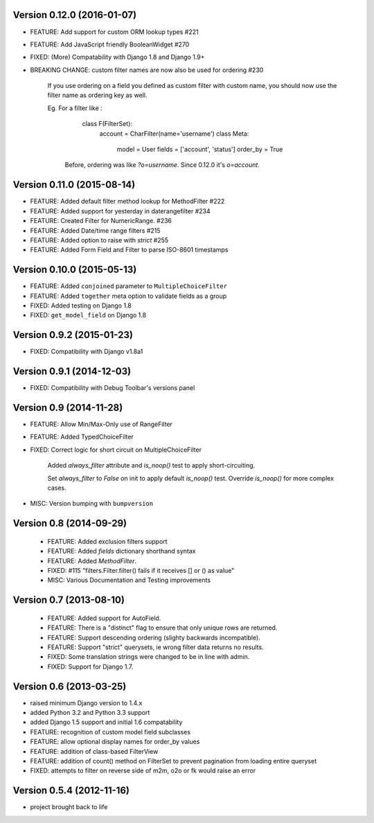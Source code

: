 Version 0.12.0 (2016-01-07)
---------------------------

* FEATURE: Add support for custom ORM lookup types #221

* FEATURE: Add JavaScript friendly BooleanWidget #270

* FIXED: (More) Compatability with Django 1.8 and Django 1.9+

* BREAKING CHANGE: custom filter names are now also be used for ordering #230

    If you use ordering on a field you defined as custom filter with custom
    name, you should now use the filter name as ordering key as well.

    Eg. For a filter like :

        class F(FilterSet):
            account = CharFilter(name='username')
            class Meta:
                model = User
                fields = ['account', 'status']
                order_by = True

     Before, ordering was like `?o=username`. Since 0.12.0 it's `o=account`.


Version 0.11.0 (2015-08-14)
---------------------------

* FEATURE: Added default filter method lookup for MethodFilter #222

* FEATURE: Added support for yesterday in daterangefilter #234

* FEATURE: Created Filter for NumericRange. #236

* FEATURE: Added Date/time range filters #215

* FEATURE: Added option to raise with `strict` #255

* FEATURE: Added Form Field and Filter to parse ISO-8601 timestamps


Version 0.10.0 (2015-05-13)
---------------------

* FEATURE: Added ``conjoined`` parameter to ``MultipleChoiceFilter``

* FEATURE: Added ``together`` meta option to validate fields as a group

* FIXED: Added testing on Django 1.8

* FIXED: ``get_model_field`` on Django 1.8


Version 0.9.2 (2015-01-23)
--------------------------

* FIXED: Compatibility with Django v1.8a1

Version 0.9.1 (2014-12-03)
--------------------------

* FIXED: Compatibility with Debug Toolbar's versions panel

Version 0.9 (2014-11-28)
------------------------

* FEATURE: Allow Min/Max-Only use of RangeFilter

* FEATURE: Added TypedChoiceFilter

* FIXED: Correct logic for short circuit on MultipleChoiceFilter

    Added `always_filter` attribute and `is_noop()` test to apply short-circuiting.

    Set `always_filter` to `False` on init to apply default `is_noop()` test.
    Override `is_noop()` for more complex cases.

* MISC: Version bumping with ``bumpversion``


Version 0.8 (2014-09-29)
------------------------

 * FEATURE: Added exclusion filters support

 * FEATURE: Added `fields` dictionary shorthand syntax

 * FEATURE: Added `MethodFilter`.

 * FIXED: #115 "filters.Filter.filter() fails if it receives [] or () as value"

 * MISC: Various Documentation and Testing improvements



Version 0.7 (2013-08-10)
------------------------

 * FEATURE: Added support for AutoField.

 * FEATURE: There is a "distinct" flag to ensure that only unique rows are
   returned.

 * FEATURE: Support descending ordering (slighty backwards incompatible).

 * FEATURE: Support "strict" querysets, ie wrong filter data returns no results.

 * FIXED: Some translation strings were changed to be in line with admin.

 * FIXED: Support for Django 1.7.

Version 0.6 (2013-03-25)
------------------------

* raised minimum Django version to 1.4.x

* added Python 3.2 and Python 3.3 support

* added Django 1.5 support and initial 1.6 compatability

* FEATURE: recognition of custom model field subclasses

* FEATURE: allow optional display names for order_by values

* FEATURE: addition of class-based FilterView

* FEATURE: addition of count() method on FilterSet to prevent pagination
  from loading entire queryset

* FIXED: attempts to filter on reverse side of m2m, o2o or fk would
  raise an error


Version 0.5.4 (2012-11-16)
--------------------------

* project brought back to life
